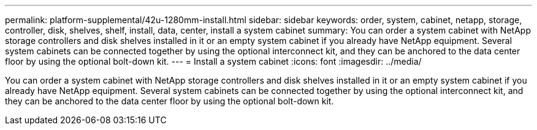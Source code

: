 ---
permalink: platform-supplemental/42u-1280mm-install.html
sidebar: sidebar
keywords: order, system, cabinet, netapp, storage, controller, disk, shelves, shelf, install, data, center, install a system cabinet
summary: You can order a system cabinet with NetApp storage controllers and disk shelves installed in it or an empty system cabinet if you already have NetApp equipment. Several system cabinets can be connected together by using the optional interconnect kit, and they can be anchored to the data center floor by using the optional bolt-down kit.
---
= Install a system cabinet
:icons: font
:imagesdir: ../media/

[.lead]
You can order a system cabinet with NetApp storage controllers and disk shelves installed in it or an empty system cabinet if you already have NetApp equipment. Several system cabinets can be connected together by using the optional interconnect kit, and they can be anchored to the data center floor by using the optional bolt-down kit.
